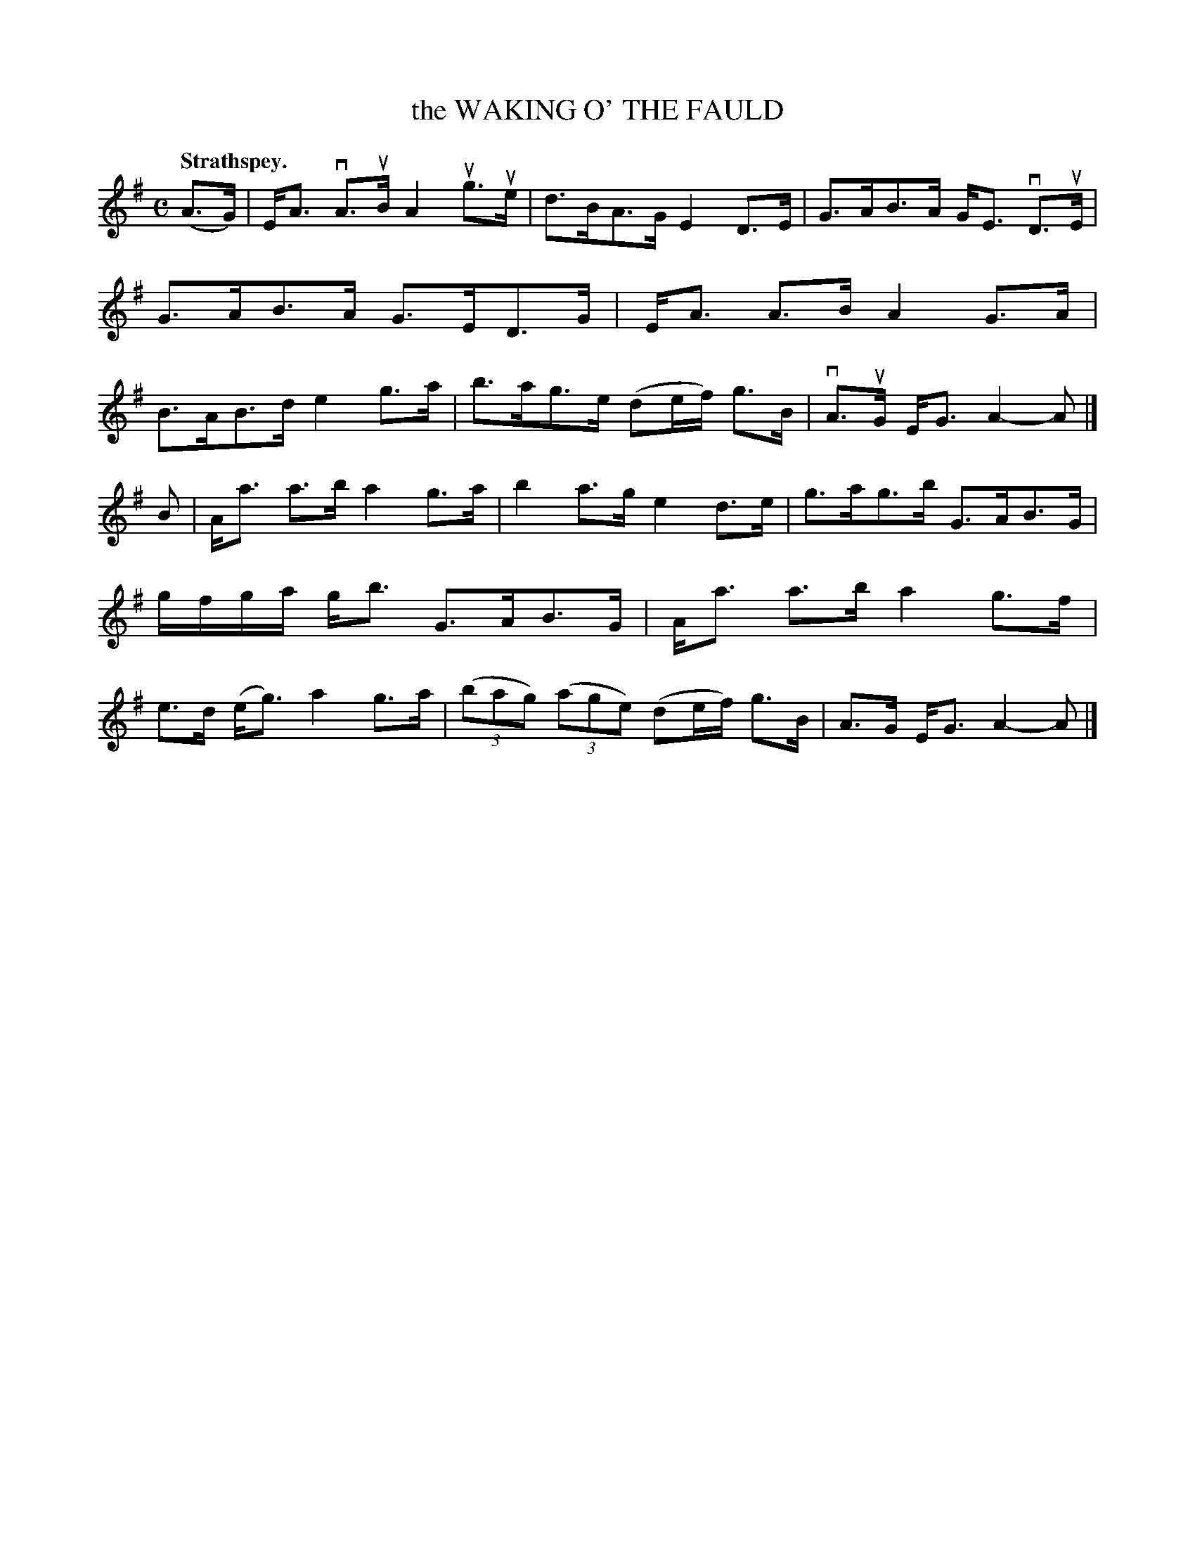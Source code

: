 X: 107203
T: the WAKING O' THE FAULD
Q: "Strathspey."
R: Strathspey.
%R:strathspey
Z: 2017 by John Chambers <jc:trillian.mit.edu>
B: Kerr's Merrie Melodies v.1 p.7 s.2 #3
M: C
L: 1/8
K: Ador
(A>G) |\
E<A vA>uB A2 ug>ue | d>BA>G E2D>E |\
G>AB>A G<E vD>uE | G>AB>A G>ED>G |\
E<A A>B A2 G>A | B>AB>d e2g>a |\
b>ag>e (de/f/) g>B | vA>uG E<G A2-A |]
B |\
A<a a>b a2g>a | b2a>g e2d>e |\
g>ag>b G>AB>G | g/f/g/a/ g<b G>AB>G |\
A<a a>b a2g>f | e>d (e<g) a2g>a |\
(3(bag) (3(age) (de/f/) g>B | A>G E<G A2-A |]
